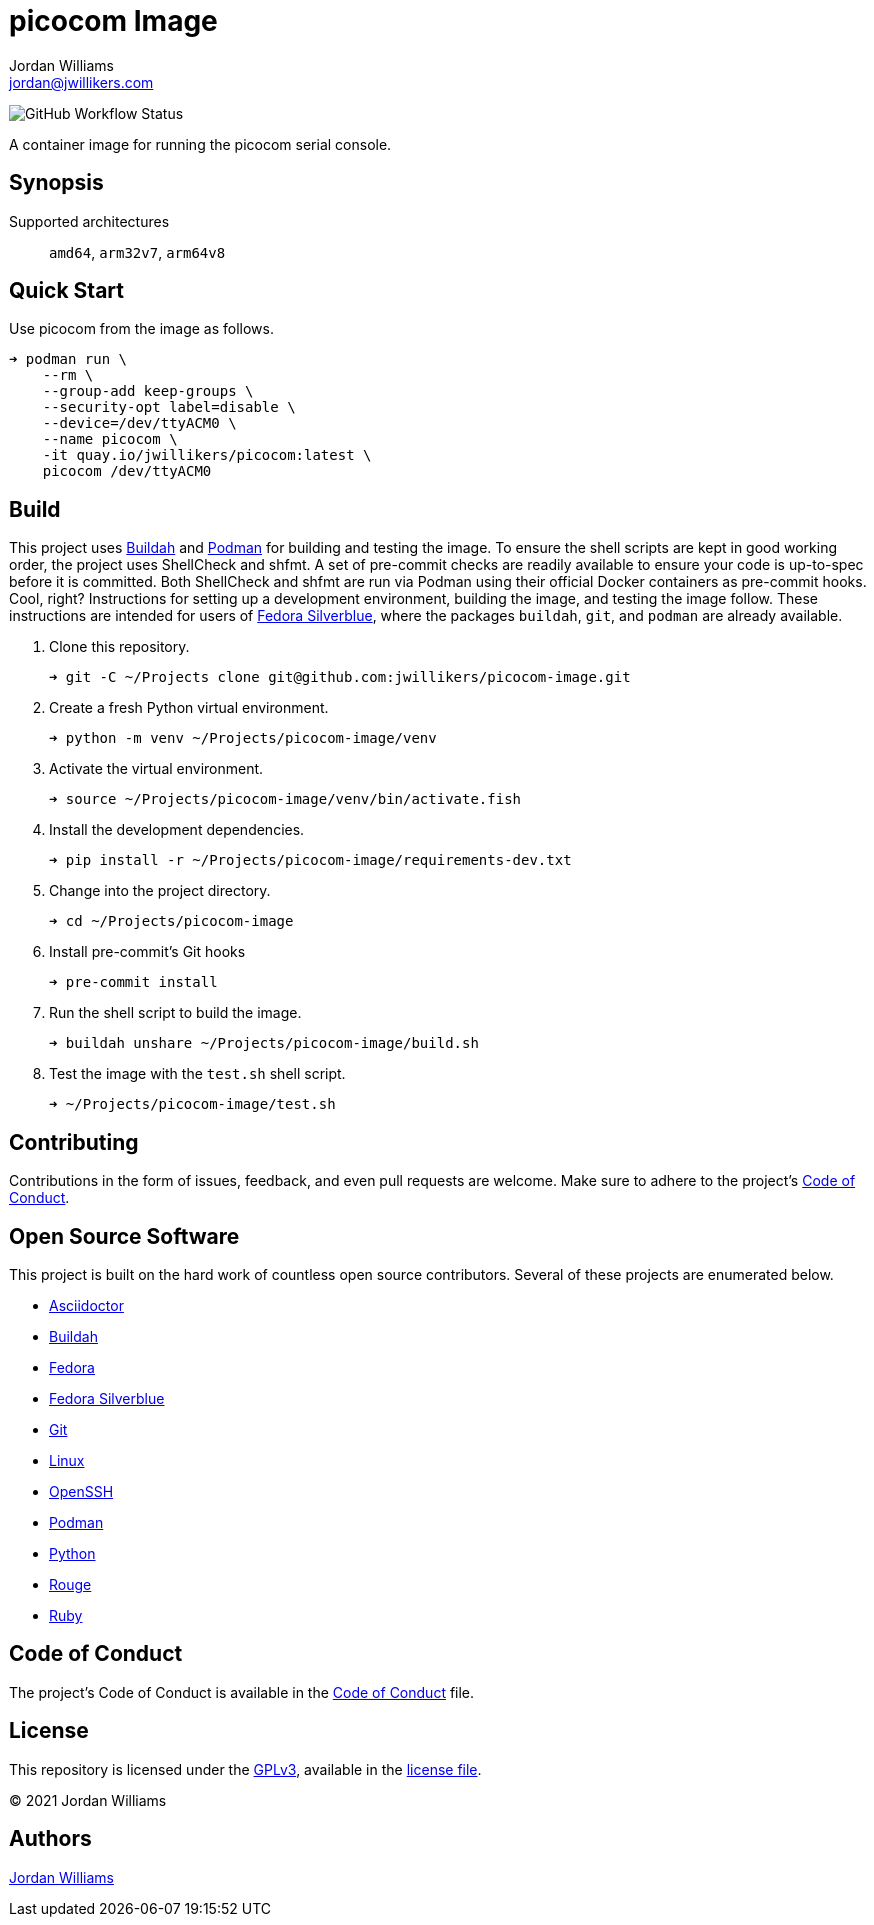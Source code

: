 = picocom Image
Jordan Williams <jordan@jwillikers.com>
:experimental:
:icons: font
ifdef::env-github[]
:tip-caption: :bulb:
:note-caption: :information_source:
:important-caption: :heavy_exclamation_mark:
:caution-caption: :fire:
:warning-caption: :warning:
endif::[]
:Buildah: https://buildah.io/[Buildah]
:Fedora: https://getfedora.org/[Fedora]
:Fedora-Silverblue: https://silverblue.fedoraproject.org/[Fedora Silverblue]
:OpenSSH: https://www.openssh.com/[OpenSSH]
:Podman: https://podman.io/[Podman]

image:https://img.shields.io/github/workflow/status/jwillikers/picocom-image/CI/main[GitHub Workflow Status]

A container image for running the picocom serial console.

== Synopsis

Supported architectures:: `amd64`, `arm32v7`, `arm64v8`

== Quick Start

Use picocom from the image as follows.

[source,sh]
----
➜ podman run \
    --rm \
    --group-add keep-groups \
    --security-opt label=disable \
    --device=/dev/ttyACM0 \
    --name picocom \
    -it quay.io/jwillikers/picocom:latest \
    picocom /dev/ttyACM0
----

== Build

This project uses {Buildah} and {Podman} for building and testing the image.
To ensure the shell scripts are kept in good working order, the project uses ShellCheck and shfmt.
A set of pre-commit checks are readily available to ensure your code is up-to-spec before it is committed.
Both ShellCheck and shfmt are run via Podman using their official Docker containers as pre-commit hooks.
Cool, right?
Instructions for setting up a development environment, building the image, and testing the image follow.
These instructions are intended for users of {Fedora-Silverblue}, where the packages `buildah`, `git`, and `podman` are already available.

. Clone this repository.
+
[source,sh]
----
➜ git -C ~/Projects clone git@github.com:jwillikers/picocom-image.git
----

. Create a fresh Python virtual environment.
+
[source,sh]
----
➜ python -m venv ~/Projects/picocom-image/venv
----

. Activate the virtual environment.
+
[source,sh]
----
➜ source ~/Projects/picocom-image/venv/bin/activate.fish
----

. Install the development dependencies.
+
[source,sh]
----
➜ pip install -r ~/Projects/picocom-image/requirements-dev.txt
----

. Change into the project directory.
+
[source,sh]
----
➜ cd ~/Projects/picocom-image
----

. Install pre-commit's Git hooks
+
[source,sh]
----
➜ pre-commit install
----

. Run the shell script to build the image.
+
[source,sh]
----
➜ buildah unshare ~/Projects/picocom-image/build.sh
----

. Test the image with the `test.sh` shell script.
+
[source,sh]
----
➜ ~/Projects/picocom-image/test.sh
----

== Contributing

Contributions in the form of issues, feedback, and even pull requests are welcome.
Make sure to adhere to the project's link:CODE_OF_CONDUCT.adoc[Code of Conduct].

== Open Source Software

This project is built on the hard work of countless open source contributors.
Several of these projects are enumerated below.

* https://asciidoctor.org/[Asciidoctor]
* {Buildah}
* {Fedora}
* {Fedora-Silverblue}
* https://git-scm.com/[Git]
* https://www.linuxfoundation.org/[Linux]
* {OpenSSH}
* {Podman}
* https://www.python.org/[Python]
* https://rouge.jneen.net/[Rouge]
* https://www.ruby-lang.org/en/[Ruby]

== Code of Conduct

The project's Code of Conduct is available in the link:CODE_OF_CONDUCT.adoc[Code of Conduct] file.

== License

This repository is licensed under the https://www.gnu.org/licenses/gpl-3.0.html[GPLv3], available in the link:LICENSE.adoc[license file].

© 2021 Jordan Williams

== Authors

mailto:{email}[{author}]
